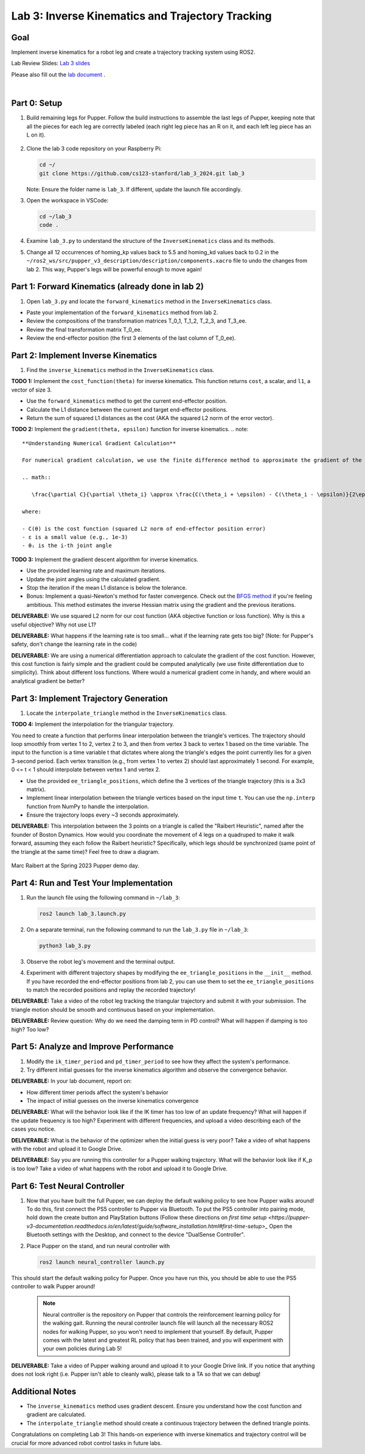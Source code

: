 Lab 3: Inverse Kinematics and Trajectory Tracking
================================================

Goal
----
Implement inverse kinematics for a robot leg and create a trajectory tracking system using ROS2.

Lab Review Slides: `Lab 3 slides <https://docs.google.com/presentation/d/1NvK2dUOB0lqD47rk3x3e-lUMVMnwtgSr/edit#slide=id.g2f9b22e15a6_0_233>`_ 

Please also fill out the `lab document <https://docs.google.com/document/d/1X1UOZr6DPuhhVHxnpaHo7VfXr0YNnqKPDF-i4rvzxN8/edit?usp=sharing>`_ .

.. raw:: html

    <div style="position: relative; padding-bottom: 56.25%; height: 0; overflow: hidden; max-width: 100%; height: auto;">
        <iframe src="https://www.youtube.com/embed/ygwWZw50yw0" frameborder="0" allowfullscreen style="position: absolute; top: 0; left: 0; width: 100%; height: 100%;"></iframe>
    </div>
|

Part 0: Setup
-------------

1. Build remaining legs for Pupper. Follow the build instructions to assemble the last legs of Pupper, keeping note that all the pieces for each leg are correctly labeled (each right leg piece has an R on it, and each left leg piece has an L on it).

    .. raw:: html

       <iframe src="../../../_static/lab_2_3_build_instructions.pdf" width="100%" height="600px"></iframe>

2. Clone the lab 3 code repository on your Raspberry Pi:

   .. code-block:: bash

      cd ~/
      git clone https://github.com/cs123-stanford/lab_3_2024.git lab_3

   Note: Ensure the folder name is ``lab_3``. If different, update the launch file accordingly.

3. Open the workspace in VSCode:

   .. code-block:: bash

      cd ~/lab_3
      code .

4. Examine ``lab_3.py`` to understand the structure of the ``InverseKinematics`` class and its methods.

5. Change all 12 occurrences of homing_kp values back to 5.5 and homing_kd values back to 0.2 in the ``~/ros2_ws/src/pupper_v3_description/description/components.xacro`` file to undo the changes from lab 2. This way, Pupper's legs will be powerful enough to move again!

Part 1: Forward Kinematics (already done in lab 2)
------------------------------------

1. Open ``lab_3.py`` and locate the ``forward_kinematics`` method in the ``InverseKinematics`` class.

- Paste your implementation of the ``forward_kinematics`` method from lab 2.
- Review the compositions of the transformation matrices T_0_1, T_1_2, T_2_3, and T_3_ee.
- Review the final transformation matrix T_0_ee.
- Review the end-effector position (the first 3 elements of the last column of T_0_ee).

Part 2: Implement Inverse Kinematics
------------------------------------

1. Find the ``inverse_kinematics`` method in the ``InverseKinematics`` class.

**TODO 1:** Implement the ``cost_function(theta)`` for inverse kinematics. This function returns ``cost``, a scalar, and ``l1``, a vector of size 3.

- Use the ``forward_kinematics`` method to get the current end-effector position.
- Calculate the L1 distance between the current and target end-effector positions.
- Return the sum of squared L1 distances as the cost (AKA the squared L2 norm of the error vector).

**TODO 2:** Implement the ``gradient(theta, epsilon)`` function for inverse kinematics.
.. note::
   **Understanding Numerical Gradient Calculation**

   For numerical gradient calculation, we use the finite difference method to approximate the gradient of the cost function with respect to each joint angle. For a joint angle θᵢ, we calculate:

   .. math::

      \frac{\partial C}{\partial \theta_i} \approx \frac{C(\theta_i + \epsilon) - C(\theta_i - \epsilon)}{2\epsilon}

   where:
   
   - C(θ) is the cost function (squared L2 norm of end-effector position error)
   - ε is a small value (e.g., 1e-3)
   - θᵢ is the i-th joint angle

**TODO 3:** Implement the gradient descent algorithm for inverse kinematics.

- Use the provided learning rate and maximum iterations.
- Update the joint angles using the calculated gradient.
- Stop the iteration if the mean L1 distance is below the tolerance.
- Bonus: Implement a quasi-Newton's method for faster convergence. Check out the `BFGS method <https://en.wikipedia.org/wiki/BFGS_method>`_ if you're feeling ambitious. This method estimates the inverse Hessian matrix using the gradient and the previous iterations.

**DELIVERABLE:** We use squared L2 norm for our cost function (AKA objective function or loss function). Why is this a useful objective? Why not use L1?

**DELIVERABLE:** What happens if the learning rate is too small… what if the learning rate gets too big? (Note: for Pupper's safety, don't change the learning rate in the code)

**DELIVERABLE:** We are using a numerical differentiation approach to calculate the gradient of the cost function. However, this cost function is fairly simple and the gradient could be computed analytically (we use finite differentiation due to simplicity). Think about different loss functions. Where would a numerical gradient come in handy, and where would an analytical gradient be better?


Part 3: Implement Trajectory Generation
---------------------------------------

1. Locate the ``interpolate_triangle`` method in the ``InverseKinematics`` class.

**TODO 4:** Implement the interpolation for the triangular trajectory.

You need to create a function that performs linear interpolation between the triangle's vertices. The trajectory should loop smoothly from vertex 1 to 2, vertex 2 to 3, and then from vertex 3 back to vertex 1 based on the time variable. The input to the function is a time variable t that dictates where along the triangle's edges the point currently lies for a given 3-second period. Each vertex transition (e.g., from vertex 1 to vertex 2) should last approximately 1 second.
For example, 0 <= t < 1 should interpolate between vertex 1 and vertex 2.

- Use the provided ``ee_triangle_positions``, which define the 3 vertices of the triangle trajectory (this is a 3x3 matrix).
- Implement linear interpolation between the triangle vertices based on the input time ``t``. You can use the ``np.interp`` function from NumPy to handle the interpolation.
- Ensure the trajectory loops every ~3 seconds approximately.

**DELIVERABLE:** This interpolation between the 3 points on a triangle is called the "Raibert Heuristic", named after the founder of Boston Dynamics. How would you coordinate the movement of 4 legs on a quadruped to make it walk forward, assuming they each follow the Raibert heuristic? Specifically, which legs should be synchronized (same point of the triangle at the same time)? Feel free to draw a diagram.

.. figure:: ../../../_static/raibert.png
    :align: center
    :width: 60%

    Marc Raibert at the Spring 2023 Pupper demo day.

Part 4: Run and Test Your Implementation
----------------------------------------

1. Run the launch file using the following command in ``~/lab_3``:

   .. code-block:: bash

      ros2 launch lab_3.launch.py

2. On a separate terminal, run the following command to run the ``lab_3.py`` file in ``~/lab_3``:

   .. code-block:: bash

      python3 lab_3.py

3. Observe the robot leg's movement and the terminal output.

4. Experiment with different trajectory shapes by modifying the ``ee_triangle_positions`` in the ``__init__`` method. If you have recorded the end-effector positions from lab 2, you can use them to set the ``ee_triangle_positions`` to match the recorded positions and replay the recorded trajectory!

**DELIVERABLE:** Take a video of the robot leg tracking the triangular trajectory and submit it with your submission. The triangle motion should be smooth and continuous based on your implementation.

**DELIVERABLE:** Review question: Why do we need the damping term in PD control? What will happen if damping is too high? Too low?

Part 5: Analyze and Improve Performance
---------------------------------------

1. Modify the ``ik_timer_period`` and ``pd_timer_period`` to see how they affect the system's performance.

2. Try different initial guesses for the inverse kinematics algorithm and observe the convergence behavior.

**DELIVERABLE:** In your lab document, report on:

- How different timer periods affect the system's behavior
- The impact of initial guesses on the inverse kinematics convergence

**DELIVERABLE:** What will the behavior look like if the IK timer has too low of an update frequency? What will happen if the update frequency is too high? Experiment with different frequencies, and upload a video describing each of the cases you notice.

**DELIVERABLE:** What is the behavior of the optimizer when the initial guess is very poor? Take a video of what happens with the robot and upload it to Google Drive. 

**DELIVERABLE:** Say you are running this controller for a Pupper walking trajectory. What will the behavior look like if K_p is too low? Take a video of what happens with the robot and upload it to Google Drive. 

Part 6: Test Neural Controller
---------------------------------------

1. Now that you have built the full Pupper, we can deploy the default walking policy to see how Pupper walks around! To do this, first connect the PS5 controller to Pupper via Bluetooth. To put the PS5 controller into pairing mode, hold down the create button and PlayStation buttons (Follow these directions on `first time setup <https://pupper-v3-documentation.readthedocs.io/en/latest/guide/software_installation.html#first-time-setup>_` Open the Bluetooth settings with the Desktop, and connect to the device "DualSense Controller". 

2. Place Pupper on the stand, and run neural controller with

   .. code-block:: bash

      ros2 launch neural_controller launch.py

This should start the default walking policy for Pupper. Once you have run this, you should be able to use the PS5 controller to walk Pupper around!

    .. note::

        Neural controller is the repository on Pupper that controls the reinforcement learning policy for the walking gait. Running the neural controller launch file will launch all the necessary ROS2 nodes for walking Pupper, so you won't need to implement that yourself. By default, Pupper comes with the latest and greatest RL policy that has been trained, and you will experiment with your own policies during Lab 5! 

**DELIVERABLE:** Take a video of Pupper walking around and upload it to your Google Drive link. If you notice that anything does not look right (i.e. Pupper isn't able to cleanly walk), please talk to a TA so that we can debug!

Additional Notes
----------------

- The ``inverse_kinematics`` method uses gradient descent. Ensure you understand how the cost function and gradient are calculated.
- The ``interpolate_triangle`` method should create a continuous trajectory between the defined triangle points.

Congratulations on completing Lab 3! This hands-on experience with inverse kinematics and trajectory control will be crucial for more advanced robot control tasks in future labs.
